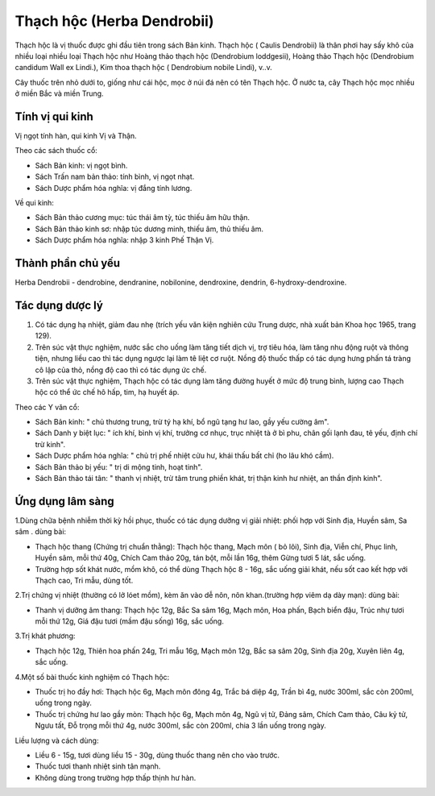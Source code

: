 .. _plants_thach_hoc:

Thạch hộc (Herba Dendrobii)
###########################

Thạch hộc là vị thuốc được ghi đầu tiên trong sách Bản kinh. Thạch hộc (
Caulis Dendrobii) là thân phơi hay sấy khô của nhiều loại nhiều loại
Thạch hộc như Hoàng thảo thạch hộc (Dendrobium loddgesii), Hoàng thảo
Thạch hộc (Dendrobium candidum Wall ex Lindi.), Kim thoa thạch hộc (
Dendrobium nobile Lindi), v..v.

Cây thuốc trên nhỏ dưới to, giống như cái hộc, mọc ở núi đá nên có tên
Thạch hộc. Ở nước ta, cây Thạch hộc mọc nhiều ở miền Bắc và miền Trung.

Tính vị qui kinh
================

Vị ngọt tính hàn, qui kinh Vị và Thận.

Theo các sách thuốc cổ:

-  Sách Bản kinh: vị ngọt bình.
-  Sách Trấn nam bản thảo: tính bình, vị ngọt nhạt.
-  Sách Dược phẩm hóa nghĩa: vị đắng tính lương.

Về qui kinh:

-  Sách Bản thảo cương mục: túc thái âm tỳ, túc thiếu âm hữu thận.
-  Sách Bản thảo kinh sơ: nhập túc dương minh, thiếu âm, thủ thiếu âm.
-  Sách Dược phẩm hóa nghĩa: nhập 3 kinh Phế Thận Vị.

Thành phần chủ yếu
==================

Herba Dendrobii - dendrobine, dendranine, nobilonine, dendroxine,
dendrin, 6-hydroxy-dendroxine.

Tác dụng dược lý
================

#. Có tác dụng hạ nhiệt, giảm đau nhẹ (trích yếu văn kiện nghiên cứu
   Trung dược, nhà xuất bản Khoa học 1965, trang 129).
#. Trên súc vật thực nghiệm, nước sắc cho uống làm tăng tiết dịch vị,
   trợ tiêu hóa, làm tăng nhu động ruột và thông tiện, nhưng liều cao
   thì tác dụng ngược lại làm tê liệt cơ ruột. Nồng độ thuốc thấp có tác
   dụng hưng phấn tá tràng cô lập của thỏ, nồng độ cao thì có tác dụng
   ức chế.
#. Trên súc vật thực nghiệm, Thạch hộc có tác dụng làm tăng đường huyết
   ở mức độ trung bình, lượng cao Thạch hộc có thể ức chế hô hấp, tim,
   hạ huyết áp.

Theo các Y văn cổ:

-  Sách Bản kinh: " chủ thương trung, trừ tý hạ khí, bổ ngũ tạng hư lao,
   gầy yếu cường âm".
-  Sách Danh y biệt lục: " ích khí, bình vị khí, trưởng cơ nhục, trục
   nhiệt tà ở bì phu, chân gối lạnh đau, tê yếu, định chí trừ kinh".
-  Sách Dược phẩm hóa nghĩa: " chủ trị phế nhiệt cửu hư, khái thấu bất
   chỉ (ho lâu khó cầm).
-  Sách Bản thảo bị yếu: " trị di mộng tinh, hoạt tinh".
-  Sách Bản thảo tái tân: " thanh vị nhiệt, trừ tâm trung phiền khát,
   trị thận kinh hư nhiệt, an thần định kinh".

Ứng dụng lâm sàng
=================


1.Dùng chữa bệnh nhiễm thời kỳ hồi phục, thuốc có tác dụng dưỡng vị giải
nhiệt: phối hợp với Sinh địa, Huyền sâm, Sa sâm . dùng bài:

-  Thạch hộc thang (Chứng trị chuẩn thằng): Thạch hộc thang, Mạch môn (
   bỏ lõi), Sinh địa, Viễn chí, Phục linh, Huyền sâm, mỗi thứ 40g, Chích
   Cam thảo 20g, tán bột, mỗi lần 16g, thêm Gừng tươi 5 lát, sắc uống.
-  Trường hợp sốt khát nước, mồm khô, có thể dùng Thạch hộc 8 - 16g, sắc
   uống giải khát, nếu sốt cao kết hợp với Thạch cao, Tri mẫu, dùng tốt.

2.Trị chứng vị nhiệt (thường có lở lóet mồm), kèm ăn vào dễ nôn, nôn
khan.(trường hợp viêm dạ dày mạn): dùng bài:

-  Thanh vị dưỡng âm thang: Thạch hộc 12g, Bắc Sa sâm 16g, Mạch môn, Hoa
   phấn, Bạch biển đậu, Trúc nhự tươi mỗi thứ 12g, Giá đậu tươi (mầm
   đậu sống) 16g, sắc uống.

3.Trị khát phương:

-  Thạch hộc 12g, Thiên hoa phấn 24g, Tri mẫu 16g, Mạch môn 12g, Bắc sa
   sâm 20g, Sinh địa 20g, Xuyên liên 4g, sắc uống.

4.Một số bài thuốc kinh nghiệm có Thạch hộc:

-  Thuốc trị ho đầy hơi: Thạch hộc 6g, Mạch môn đông 4g, Trắc bá diệp
   4g, Trần bì 4g, nước 300ml, sắc còn 200ml, uống trong ngày.
-  Thuốc trị chứng hư lao gầy mòn: Thạch hộc 6g, Mạch môn 4g, Ngũ vị tử,
   Đảng sâm, Chích Cam thảo, Câu kỷ tử, Ngưu tất, Đỗ trọng mỗi thứ 4g,
   nước 300ml, sắc còn 200ml, chia 3 lần uống trong ngày.

Liều lượng và cách dùng:

-  Liều 6 - 15g, tươi dùng liều 15 - 30g, dùng thuốc thang nên cho vào
   trước.
-  Thuốc tươi thanh nhiệt sinh tân mạnh.
-  Không dùng trong trường hợp thấp thịnh hư hàn.

..  image:: THACHHOC.JPG
   :width: 50px
   :height: 50px
   :target: THACHHOC_.HTM
